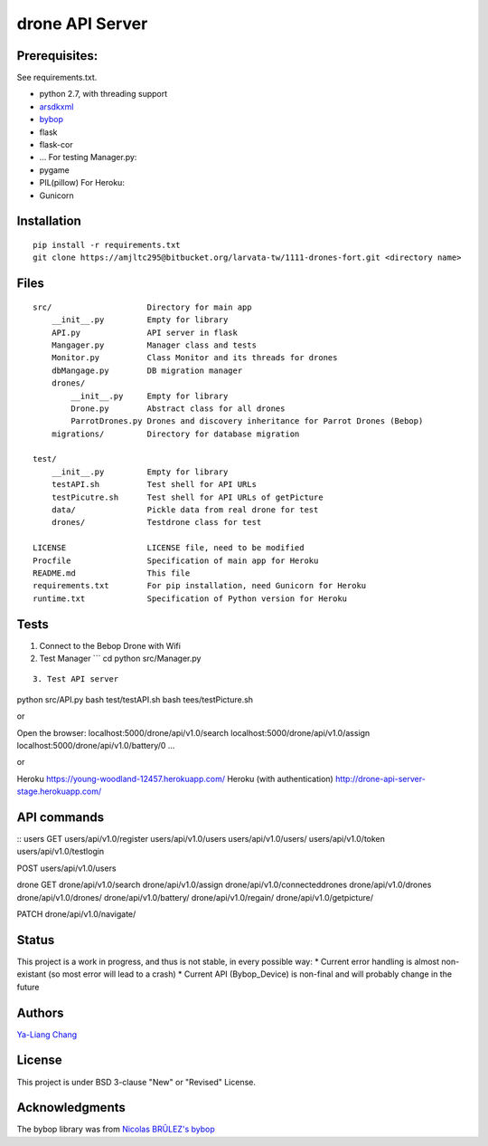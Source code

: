 drone API Server
================

Prerequisites:
--------------

See requirements.txt.

-  python 2.7, with threading support
-  `arsdkxml <https://pypi.python.org/pypi/arsdkxml>`__
-  `bybop <https://pypi.python.org/pypi?:action=display&name=bybop>`__
-  flask
-  flask-cor
-  ... For testing Manager.py:
-  pygame
-  PIL(pillow) For Heroku:
-  Gunicorn

Installation
------------

::

    pip install -r requirements.txt
    git clone https://amjltc295@bitbucket.org/larvata-tw/1111-drones-fort.git <directory name>

Files
-----

::

    src/                    Directory for main app
        __init__.py         Empty for library
        API.py              API server in flask
        Mangager.py         Manager class and tests
        Monitor.py          Class Monitor and its threads for drones
        dbMangage.py        DB migration manager
        drones/
            __init__.py     Empty for library
            Drone.py        Abstract class for all drones
            ParrotDrones.py Drones and discovery inheritance for Parrot Drones (Bebop)
        migrations/         Directory for database migration

    test/
        __init__.py         Empty for library
        testAPI.sh          Test shell for API URLs
        testPicutre.sh      Test shell for API URLs of getPicture
        data/               Pickle data from real drone for test
        drones/             Testdrone class for test

    LICENSE                 LICENSE file, need to be modified
    Procfile                Specification of main app for Heroku
    README.md               This file
    requirements.txt        For pip installation, need Gunicorn for Heroku
    runtime.txt             Specification of Python version for Heroku

Tests
-----

1. Connect to the Bebop Drone with Wifi

2. Test Manager \`\`\` cd python src/Manager.py

::


    3. Test API server

python src/API.py 
bash test/testAPI.sh 
bash tees/testPicture.sh

or

Open the browser: 
localhost:5000/drone/api/v1.0/search
localhost:5000/drone/api/v1.0/assign
localhost:5000/drone/api/v1.0/battery/0
...

or

Heroku https://young-woodland-12457.herokuapp.com/ Heroku (with
authentication) http://drone-api-server-stage.herokuapp.com/



API commands
------------

::
users 
GET
users/api/v1.0/register
users/api/v1.0/users
users/api/v1.0/users/ 
users/api/v1.0/token 
users/api/v1.0/testlogin

POST users/api/v1.0/users

drone 
GET
drone/api/v1.0/search 
drone/api/v1.0/assign
drone/api/v1.0/connecteddrones 
drone/api/v1.0/drones
drone/api/v1.0/drones/ 
drone/api/v1.0/battery/ 
drone/api/v1.0/regain/
drone/api/v1.0/getpicture/

PATCH drone/api/v1.0/navigate/

Status
------

This project is a work in progress, and thus is not stable, in every
possible way: \* Current error handling is almost non-existant (so most
error will lead to a crash) \* Current API (Bybop\_Device) is non-final
and will probably change in the future

Authors
-------

`Ya-Liang Chang <https://github.com/amjltc295>`__

License
-------

This project is under BSD 3-clause "New" or "Revised" License.

Acknowledgments
---------------

The bybop library was from `Nicolas BRÛLEZ's
bybop <https://github.com/N-Bz/bybop>`__
